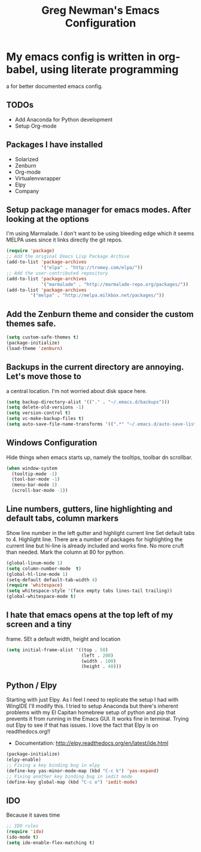 #+title: Greg Newman's Emacs Configuration
* My emacs config is written in org-babel, using literate programming
a for better documented emacs config.
** TODOs
- Add Anaconda for Python development
- Setup Org-mode
** Packages I have installed
- Solarized
- Zenburn
- Org-mode
- Virtualenvwrapper
- Elpy
- Company
** Setup package manager for emacs modes.  After looking at the options
I'm using Marmalade.  I don't want to be using bleeding edge which it
seems MELPA uses since it links directly the git repos.
#+BEGIN_src emacs-lisp :tangle yes
(require 'package)
;; Add the original Emacs Lisp Package Archive
(add-to-list 'package-archives
             '("elpa" . "http://tromey.com/elpa/"))
;; Add the user-contributed repository
(add-to-list 'package-archives
             '("marmalade" . "http://marmalade-repo.org/packages/"))
(add-to-list 'package-archives
	     '("melpa" . "http://melpa.milkbox.net/packages/"))
#+end_src
** Add the Zenburn theme and consider the custom themes safe.
#+BEGIN_src emacs-lisp :tangle yes
(setq custom-safe-themes t)
(package-initialize)
(load-theme 'zenburn)
#+end_src
** Backups in the current directory are annoying.  Let's move those to
a central location.  I'm not worried about disk space here.
#+BEGIN_src emacs-lisp :tangle yes
(setq backup-directory-alist '(("." . "~/.emacs.d/backups")))
(setq delete-old-versions -1)
(setq version-control t)
(setq vc-make-backup-files t)
(setq auto-save-file-name-transforms '((".*" "~/.emacs.d/auto-save-list/" t)))
#+end_src

** Windows Configuration
Hide things when emacs starts up, namely the tooltips, toolbar dn scrollbar.
#+BEGIN_src emacs-lisp :tangle yes
(when window-system
  (tooltip-mode -1)
  (tool-bar-mode -1)
  (menu-bar-mode 1)
  (scroll-bar-mode -1))
#+end_src
** Line numbers, gutters, line highlighting and default tabs, column markers
Show line number in the left gutter and highlight current line
Set default tabs to 4.  Highlight line.  There are a number of
packages for highlighting the current line but hi-line is already
included and works fine.  No more cruft than needed.
Mark the column at 80 for python.
#+BEGIN_src emacs-lisp :tangle yes
(global-linum-mode 1)
(setq column-number-mode  t)
(global-hl-line-mode 1)
(setq-default default-tab-width 4)
(require 'whitespace)
(setq whitespace-style '(face empty tabs lines-tail trailing))
(global-whitespace-mode t)
#+end_src
** I hate that emacs opens at the top left of my screen and a tiny
frame.  SEt a default width, height and location
#+BEGIN_src emacs-lisp :tangle yes
(setq initial-frame-alist '((top . 50)
                            (left . 200)
                            (width . 100)
                            (height . 40)))
#+end_src
** Python / Elpy
Starting with just Elpy.  As I feel I need to replicate the setup
I had with WingIDE I'll modify this.  I tried to setup Anaconda but there's
inherent problems with my El Capitan homebrew setup of python and pip that
prevents it from running in the Emacs GUI.  It works fine in terminal.  Trying
out Elpy to see if that has issues.  I love the fact that Elpy is on 
readthedocs.org!!
- Documentation: http://elpy.readthedocs.org/en/latest/ide.html
#+BEGIN_src emacs-lisp :tangle yes
(package-initialize)
(elpy-enable)
;; Fixing a key binding bug in elpy
(define-key yas-minor-mode-map (kbd "C-c k") 'yas-expand)
;; Fixing another key binding bug in iedit mode
(define-key global-map (kbd "C-c o") 'iedit-mode)
#+end_src

** IDO
Because it saves time
#+BEGIN_src emacs-lisp :tangle yes
;; IDO rules
(require 'ido)
(ido-mode t)
(setq ido-enable-flex-matching t)
#+end_src
